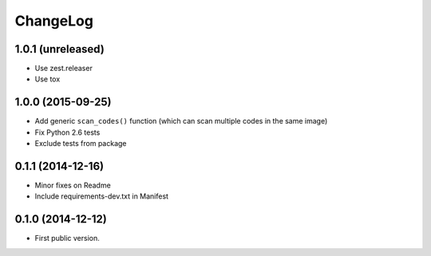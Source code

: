 ChangeLog
=========

1.0.1 (unreleased)
------------------

* Use zest.releaser
* Use tox

1.0.0 (2015-09-25)
------------------

* Add generic ``scan_codes()`` function (which can scan multiple codes in the same image)
* Fix Python 2.6 tests
* Exclude tests from package


0.1.1 (2014-12-16)
------------------

* Minor fixes on Readme
* Include requirements-dev.txt in Manifest


0.1.0 (2014-12-12)
------------------

* First public version.
